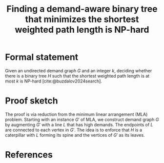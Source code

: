 :PROPERTIES:
:Created:  [2024-10-14 Mon 12:02]
:Modified: [2024-10-17 Thu 14:25]
:ID:       E85C2C7B-7E3F-4348-BF4C-C752FBA00A2C
:END:
#+title: Finding a demand-aware binary tree that minimizes the shortest weighted path length is NP-hard
#+filetags: :draft:untagged:
#+options: toc:nil

* Formal statement
Given an undirected demand graph \(G\) and an integer \(k\), deciding whether there is a binary tree \(H\) such that the shortest weighted path length is at most \(k\) is NP-hard [cite:@buzdalov2024search].

* Proof sketch
The proof is via reduction from the minimum linear arrangement (MLA) problem.
Starting with an instance \(G'\) of MLA, we construct demand graph \(G\) by augmenting \(G'\) with a line \(L\) that has high demands.
The endpoints of \(L\) are connected to each vertex in \(G'\).
The idea is to enforce that \(H\) is a caterpillar with \(L\) forming its spine and the vertices of \(G'\) as its leaves.

* References
#+print_bibliography:
